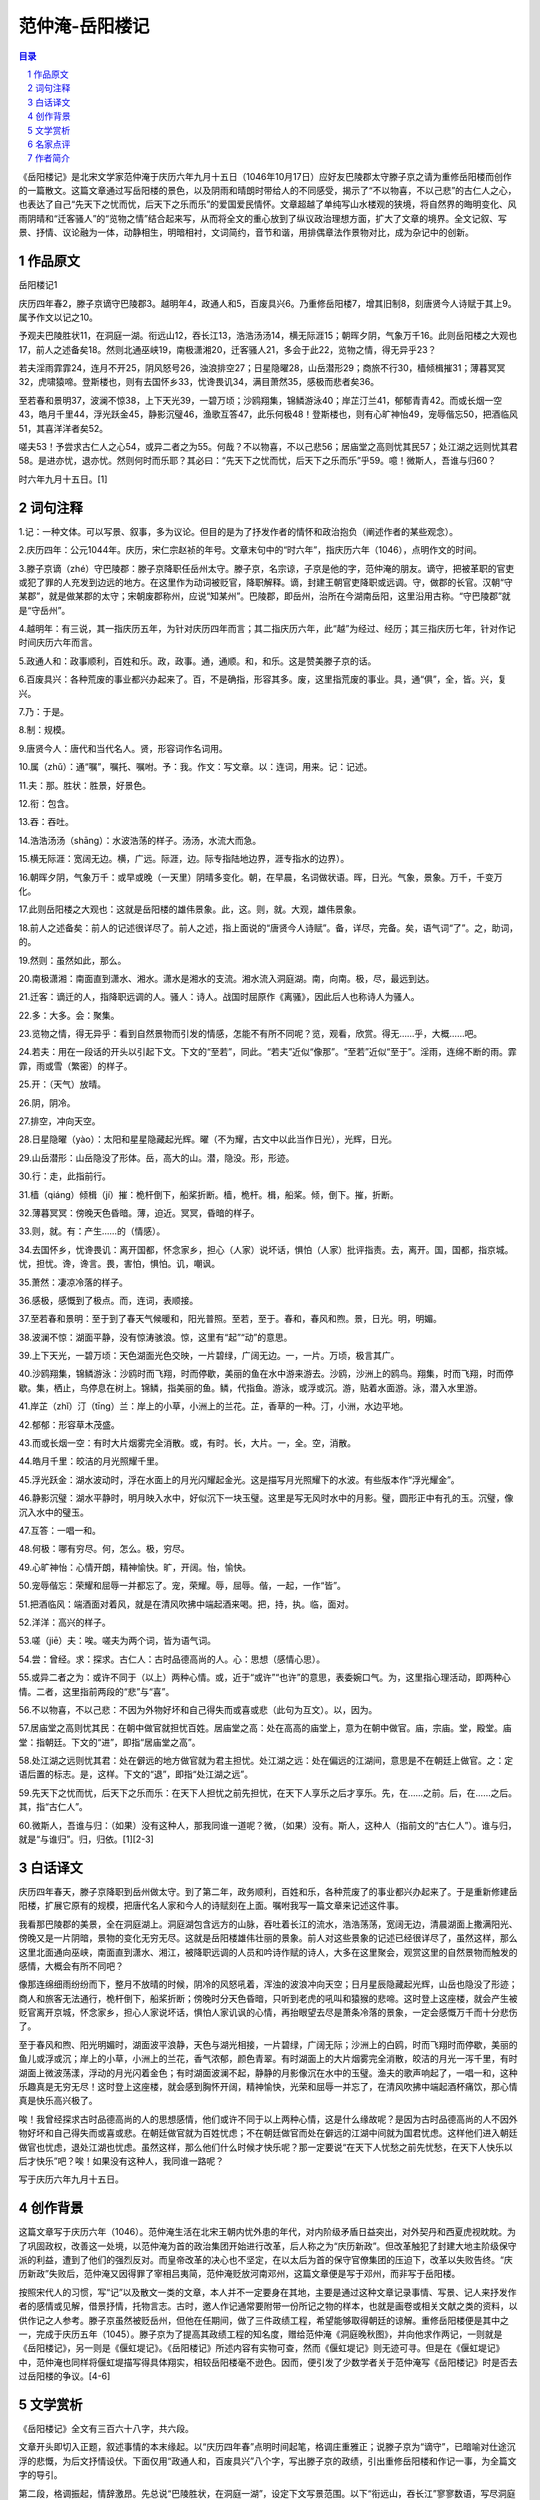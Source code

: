 ******************************************************
范仲淹-岳阳楼记
******************************************************

.. contents:: 目录
.. section-numbering::

《岳阳楼记》是北宋文学家范仲淹于庆历六年九月十五日（1046年10月17日）应好友巴陵郡太守滕子京之请为重修岳阳楼而创作的一篇散文。这篇文章通过写岳阳楼的景色，以及阴雨和晴朗时带给人的不同感受，揭示了“不以物喜，不以己悲”的古仁人之心，也表达了自己“先天下之忧而忧，后天下之乐而乐”的爱国爱民情怀。文章超越了单纯写山水楼观的狭境，将自然界的晦明变化、风雨阴晴和“迁客骚人”的“览物之情”结合起来写，从而将全文的重心放到了纵议政治理想方面，扩大了文章的境界。全文记叙、写景、抒情、议论融为一体，动静相生，明暗相衬，文词简约，音节和谐，用排偶章法作景物对比，成为杂记中的创新。

作品原文
=================================================

岳阳楼记1

庆历四年春2，滕子京谪守巴陵郡3。越明年4，政通人和5，百废具兴6。乃重修岳阳楼7，增其旧制8，刻唐贤今人诗赋于其上9。属予作文以记之10。

予观夫巴陵胜状11，在洞庭一湖。衔远山12，吞长江13，浩浩汤汤14，横无际涯15；朝晖夕阴，气象万千16。此则岳阳楼之大观也17，前人之述备矣18。然则北通巫峡19，南极潇湘20，迁客骚人21，多会于此22，览物之情，得无异乎23？

若夫淫雨霏霏24，连月不开25，阴风怒号26，浊浪排空27；日星隐曜28，山岳潜形29；商旅不行30，樯倾楫摧31；薄暮冥冥32，虎啸猿啼。登斯楼也，则有去国怀乡33，忧谗畏讥34，满目萧然35，感极而悲者矣36。

至若春和景明37，波澜不惊38，上下天光39，一碧万顷；沙鸥翔集，锦鳞游泳40；岸芷汀兰41，郁郁青青42。而或长烟一空43，皓月千里44，浮光跃金45，静影沉璧46，渔歌互答47，此乐何极48！登斯楼也，则有心旷神怡49，宠辱偕忘50，把酒临风51，其喜洋洋者矣52。

嗟夫53！予尝求古仁人之心54，或异二者之为55。何哉？不以物喜，不以己悲56；居庙堂之高则忧其民57；处江湖之远则忧其君58。是进亦忧，退亦忧。然则何时而乐耶？其必曰：“先天下之忧而忧，后天下之乐而乐”乎59。噫！微斯人，吾谁与归60？

时六年九月十五日。[1]

词句注释
=================================================

1.记：一种文体。可以写景、叙事，多为议论。但目的是为了抒发作者的情怀和政治抱负（阐述作者的某些观念）。

2.庆历四年：公元1044年。庆历，宋仁宗赵祯的年号。文章末句中的“时六年”，指庆历六年（1046），点明作文的时间。

3.滕子京谪（zhé）守巴陵郡：滕子京降职任岳州太守。滕子京，名宗谅，子京是他的字，范仲淹的朋友。谪守，把被革职的官吏或犯了罪的人充发到边远的地方。在这里作为动词被贬官，降职解释。谪，封建王朝官吏降职或远调。守，做郡的长官。汉朝“守某郡”，就是做某郡的太守；宋朝废郡称州，应说“知某州”。巴陵郡，即岳州，治所在今湖南岳阳，这里沿用古称。“守巴陵郡”就是“守岳州”。

4.越明年：有三说，其一指庆历五年，为针对庆历四年而言；其二指庆历六年，此“越”为经过、经历；其三指庆历七年，针对作记时间庆历六年而言。

5.政通人和：政事顺利，百姓和乐。政，政事。通，通顺。和，和乐。这是赞美滕子京的话。

6.百废具兴：各种荒废的事业都兴办起来了。百，不是确指，形容其多。废，这里指荒废的事业。具，通“俱”，全，皆。兴，复兴。

7.乃：于是。

8.制：规模。

9.唐贤今人：唐代和当代名人。贤，形容词作名词用。

10.属（zhǔ）：通“嘱”，嘱托、嘱咐。予：我。作文：写文章。以：连词，用来。记：记述。

11.夫：那。胜状：胜景，好景色。

12.衔：包含。

13.吞：吞吐。

14.浩浩汤汤（shāng）：水波浩荡的样子。汤汤，水流大而急。

15.横无际涯：宽阔无边。横，广远。际涯，边。际专指陆地边界，涯专指水的边界）。

16.朝晖夕阴，气象万千：或早或晚（一天里）阴晴多变化。朝，在早晨，名词做状语。晖，日光。气象，景象。万千，千变万化。

17.此则岳阳楼之大观也：这就是岳阳楼的雄伟景象。此，这。则，就。大观，雄伟景象。

18.前人之述备矣：前人的记述很详尽了。前人之述，指上面说的“唐贤今人诗赋”。备，详尽，完备。矣，语气词“了”。之，助词，的。

19.然则：虽然如此，那么。

20.南极潇湘：南面直到潇水、湘水。潇水是湘水的支流。湘水流入洞庭湖。南，向南。极，尽，最远到达。

21.迁客：谪迁的人，指降职远调的人。骚人：诗人。战国时屈原作《离骚》，因此后人也称诗人为骚人。

22.多：大多。会：聚集。

23.览物之情，得无异乎：看到自然景物而引发的情感，怎能不有所不同呢？览，观看，欣赏。得无……乎，大概……吧。

24.若夫：用在一段话的开头以引起下文。下文的“至若”，同此。“若夫”近似“像那”。“至若”近似“至于”。淫雨，连绵不断的雨。霏霏，雨或雪（繁密）的样子。

25.开：（天气）放晴。

26.阴，阴冷。

27.排空，冲向天空。

28.日星隐曜（yào）：太阳和星星隐藏起光辉。曜（不为耀，古文中以此当作日光），光辉，日光。

29.山岳潜形：山岳隐没了形体。岳，高大的山。潜，隐没。形，形迹。

30.行：走，此指前行。

31.樯（qiáng）倾楫（jí）摧：桅杆倒下，船桨折断。樯，桅杆。楫，船桨。倾，倒下。摧，折断。

32.薄暮冥冥：傍晚天色昏暗。薄，迫近。冥冥，昏暗的样子。

33.则，就。有：产生……的（情感）。

34.去国怀乡，忧谗畏讥：离开国都，怀念家乡，担心（人家）说坏话，惧怕（人家）批评指责。去，离开。国，国都，指京城。忧，担忧。谗，谗言。畏，害怕，惧怕。讥，嘲讽。

35.萧然：凄凉冷落的样子。

36.感极，感慨到了极点。而，连词，表顺接。

37.至若春和景明：至于到了春天气候暖和，阳光普照。至若，至于。春和，春风和煦。景，日光。明，明媚。

38.波澜不惊：湖面平静，没有惊涛骇浪。惊，这里有“起”“动”的意思。

39.上下天光，一碧万顷：天色湖面光色交映，一片碧绿，广阔无边。一，一片。万顷，极言其广。

40.沙鸥翔集，锦鳞游泳：沙鸥时而飞翔，时而停歇，美丽的鱼在水中游来游去。沙鸥，沙洲上的鸥鸟。翔集，时而飞翔，时而停歇。集，栖止，鸟停息在树上。锦鳞，指美丽的鱼。鳞，代指鱼。游泳，或浮或沉。游，贴着水面游。泳，潜入水里游。

41.岸芷（zhǐ）汀（tīng）兰：岸上的小草，小洲上的兰花。芷，香草的一种。汀，小洲，水边平地。

42.郁郁：形容草木茂盛。

43.而或长烟一空：有时大片烟雾完全消散。或，有时。长，大片。一，全。空，消散。

44.皓月千里：皎洁的月光照耀千里。

45.浮光跃金：湖水波动时，浮在水面上的月光闪耀起金光。这是描写月光照耀下的水波。有些版本作“浮光耀金”。

46.静影沉璧：湖水平静时，明月映入水中，好似沉下一块玉璧。这里是写无风时水中的月影。璧，圆形正中有孔的玉。沉璧，像沉入水中的璧玉。

47.互答：一唱一和。

48.何极：哪有穷尽。何，怎么。极，穷尽。

49.心旷神怡：心情开朗，精神愉快。旷，开阔。怡，愉快。

50.宠辱偕忘：荣耀和屈辱一并都忘了。宠，荣耀。辱，屈辱。偕，一起，一作“皆”。

51.把酒临风：端酒面对着风，就是在清风吹拂中端起酒来喝。把，持，执。临，面对。

52.洋洋：高兴的样子。

53.嗟（jiē）夫：唉。嗟夫为两个词，皆为语气词。

54.尝：曾经。求：探求。古仁人：古时品德高尚的人。心：思想（感情心思）。

55.或异二者之为：或许不同于（以上）两种心情。或，近于“或许”“也许”的意思，表委婉口气。为，这里指心理活动，即两种心情。二者，这里指前两段的“悲”与“喜”。

56.不以物喜，不以己悲：不因为外物好坏和自己得失而或喜或悲（此句为互文）。以，因为。

57.居庙堂之高则忧其民：在朝中做官就担忧百姓。居庙堂之高：处在高高的庙堂上，意为在朝中做官。庙，宗庙。堂，殿堂。庙堂：指朝廷。下文的“进”，即指“居庙堂之高”。

58.处江湖之远则忧其君：处在僻远的地方做官就为君主担忧。处江湖之远：处在偏远的江湖间，意思是不在朝廷上做官。之：定语后置的标志。是，这样。下文的“退”，即指“处江湖之远”。

59.先天下之忧而忧，后天下之乐而乐：在天下人担忧之前先担忧，在天下人享乐之后才享乐。先，在……之前。后，在……之后。其，指“古仁人”。

60.微斯人，吾谁与归：（如果）没有这种人，那我同谁一道呢？微，（如果）没有。斯人，这种人（指前文的“古仁人”）。谁与归，就是“与谁归”。归，归依。[1][2-3]

白话译文
=================================================

庆历四年春天，滕子京降职到岳州做太守。到了第二年，政务顺利，百姓和乐，各种荒废了的事业都兴办起来了。于是重新修建岳阳楼，扩展它原有的规模，把唐代名人家和今人的诗赋刻在上面。嘱咐我写一篇文章来记述这件事。

我看那巴陵郡的美景，全在洞庭湖上。洞庭湖包含远方的山脉，吞吐着长江的流水，浩浩荡荡，宽阔无边，清晨湖面上撒满阳光、傍晚又是一片阴暗，景物的变化无穷无尽。这就是岳阳楼雄伟壮丽的景象。前人对这些景象的记述已经很详尽了，虽然这样，那么这里北面通向巫峡，南面直到潇水、湘江，被降职远调的人员和吟诗作赋的诗人，大多在这里聚会，观赏这里的自然景物而触发的感情，大概会有所不同吧？

像那连绵细雨纷纷而下，整月不放晴的时候，阴冷的风怒吼着，浑浊的波浪冲向天空；日月星辰隐藏起光辉，山岳也隐没了形迹；商人和旅客无法通行，桅杆倒下，船桨折断；傍晚时分天色昏暗，只听到老虎的吼叫和猿猴的悲啼。这时登上这座楼，就会产生被贬官离开京城，怀念家乡，担心人家说坏话，惧怕人家讥讽的心情，再抬眼望去尽是萧条冷落的景象，一定会感慨万千而十分悲伤了。

至于春风和煦、阳光明媚时，湖面波平浪静，天色与湖光相接，一片碧绿，广阔无际；沙洲上的白鸥，时而飞翔时而停歇，美丽的鱼儿或浮或沉；岸上的小草，小洲上的兰花，香气浓郁，颜色青翠。有时湖面上的大片烟雾完全消散，皎洁的月光一泻千里，有时湖面上微波荡漾，浮动的月光闪着金色；有时湖面波澜不起，静静的月影像沉在水中的玉璧。渔夫的歌声响起了，一唱一和，这种乐趣真是无穷无尽！这时登上这座楼，就会感到胸怀开阔，精神愉快，光荣和屈辱一并忘了，在清风吹拂中端起酒杯痛饮，那心情真是快乐高兴极了。

唉！我曾经探求古时品德高尚的人的思想感情，他们或许不同于以上两种心情，这是什么缘故呢？是因为古时品德高尚的人不因外物好坏和自己得失而或喜或悲。在朝廷做官就为百姓忧虑；不在朝廷做官而处在僻远的江湖中间就为国君忧虑。这样他们进入朝廷做官也忧虑，退处江湖也忧虑。虽然这样，那么他们什么时候才快乐呢？那一定要说“在天下人忧愁之前先忧愁，在天下人快乐以后才快乐”吧？唉！如果没有这种人，我同谁一路呢？

写于庆历六年九月十五日。

创作背景
=================================================

这篇文章写于庆历六年（1046）。范仲淹生活在北宋王朝内忧外患的年代，对内阶级矛盾日益突出，对外契丹和西夏虎视眈眈。为了巩固政权，改善这一处境，以范仲淹为首的政治集团开始进行改革，后人称之为“庆历新政”。但改革触犯了封建大地主阶级保守派的利益，遭到了他们的强烈反对。而皇帝改革的决心也不坚定，在以太后为首的保守官僚集团的压迫下，改革以失败告终。“庆历新政”失败后，范仲淹又因得罪了宰相吕夷简，范仲淹贬放河南邓州，这篇文章便是写于邓州，而非写于岳阳楼。

按照宋代人的习惯，写“记”以及散文一类的文章，本人并不一定要身在其地，主要是通过这种文章记录事情、写景、记人来抒发作者的感情或见解，借景抒情，托物言志。古时，邀人作记通常要附带一份所记之物的样本，也就是画卷或相关文献之类的资料，以供作记之人参考。滕子京虽然被贬岳州，但他在任期间，做了三件政绩工程，希望能够取得朝廷的谅解。重修岳阳楼便是其中之一，完成于庆历五年（1045）。滕子京为了提高其政绩工程的知名度，赠给范仲淹《洞庭晚秋图》，并向他求作两记，一则就是《岳阳楼记》，另一则是《偃虹堤记》。《岳阳楼记》所述内容有实物可查，然而《偃虹堤记》则无迹可寻。但是在《偃虹堤记》中，范仲淹也同样将偃虹堤描写得具体翔实，相较岳阳楼毫不逊色。因而，便引发了少数学者关于范仲淹写《岳阳楼记》时是否去过岳阳楼的争议。[4-6]

文学赏析
=================================================

《岳阳楼记》全文有三百六十八字，共六段。

文章开头即切入正题，叙述事情的本末缘起。以“庆历四年春”点明时间起笔，格调庄重雅正；说滕子京为“谪守”，已暗喻对仕途沉浮的悲慨，为后文抒情设伏。下面仅用“政通人和，百废具兴”八个字，写出滕子京的政绩，引出重修岳阳楼和作记一事，为全篇文字的导引。

第二段，格调振起，情辞激昂。先总说“巴陵胜状，在洞庭一湖”，设定下文写景范围。以下“衔远山，吞长江”寥寥数语，写尽洞庭湖之大观胜概。一“衔”一“吞”，有气势。“浩浩汤汤，横无际涯”，极言水波壮阔；“朝晖夕阴，气象万千”，概说阴晴变化，简练而又生动。前四句从空间角度，后两句从时间角度，写尽了洞庭湖的壮观景象。“前人之述备矣”一句承前启后，并回应前文“唐贤今人诗赋”一语。这句话既是谦虚，也暗含转机，经“然则”一转，引出新的意境，由单纯写景，到以情景交融的笔法来写“迁客骚人”的“览物之情”，从而构出全文的主体。

三、四两段是两个排比段，并行而下，一悲一喜，一暗一明，像两股不同的情感之流，传达出景与情互相感应的两种截然相反的人生情境。

第三段写览物而悲者。以“若夫”起笔，意味深长。这是一个引发议论的词，又表明了虚拟的情调，而这种虚拟又是对无数实境的浓缩、提炼和升华，颇有典型意义。“若夫”以下描写了一种悲凉的情境，由天气的恶劣写到人心的凄楚。这里用四字短句，层层渲染，渐次铺叙。淫雨、阴风、浊浪构成了主景，不但使日星无光，山岳藏形，也使商旅不前；或又值暮色沉沉、“虎啸猿啼”之际，令过往的“迁客骚人”有“去国怀乡”之慨、“忧谗畏讥”之惧、“感极而悲”之情。

第四段写览物而喜者。以“至若”领起，打开了一个阳光灿烂的画面。“至若”尽管也是列举性的语气，但从音节上已变得高亢嘹亮，格调上已变得明快有力。下面的描写，虽然仍为四字短句，色调却为之一变，绘出春风和畅、景色明丽、水天一碧的良辰美景。更有鸥鸟在自由翱翔，鱼儿在欢快游荡，连无知的水草兰花也充满活力。作者以极为简练的笔墨，描摹出一幅湖光春色图，读之如在眼前。值得注意的是，这一段的句式、节奏与上一段大体相仿，却也另有变奏。“而或”一句就进一步扩展了意境，增强了叠加咏叹的意味，把“喜洋洋”的气氛推向高潮，而“登斯楼也”的心境也变成了“宠辱偕忘”的超脱和“把酒临风”的挥洒自如。

第五段是全篇的重心，以“嗟夫”开启，兼有抒情和议论的意味。作者在列举了悲喜两种情境后，笔调突然激扬，道出了超乎这两者之上的一种更高的理想境界，那就是“不以物喜，不以己悲”。感物而动，因物悲喜虽然是人之常情，但并不是做人的最高境界。古代的仁人，就有坚定的意志，不为外界条件的变化动摇。无论是“居庙堂之高”还是“处江湖之远”，忧国忧民之心不改，“进亦忧，退亦忧”。这似乎有悖于常理，有些不可思议。作者也就此拟出一问一答，假托古圣立言，发出了“先天下之忧而忧，后天下之乐而乐”的誓言，曲终奏雅，点明了全篇的主旨。“噫！微斯人，吾谁与归”一句结语，“如怨如慕，如泣如诉”，悲凉慷慨，一往情深，令人感喟。文章最后标明写作时间，与篇首照应。

这篇文章表现作者虽身居江湖，心忧国事，虽遭迫害，仍不放弃理想的顽强意志，同时，也是对被贬战友的鼓励和安慰。《岳阳楼记》的著名，是因为它的思想境界崇高。和它同时的另一位文学家欧阳修在为他写的碑文中说，他从小就有志于天下，常自诵曰：“士当先天下之忧而忧，后天下之乐而乐也。”可见《岳阳楼记》末尾所说的“先天下之忧而忧，后天下之乐而乐”，是范仲淹一生行为的准则。孟子说：“达则兼善天下，穷则独善其身”。这已成为封建时代许多士大夫的信条。范仲淹写这篇文章的时候正贬官在外，“处江湖之远”，本来可以采取独善其身的态度，落得清闲快乐，但他提出正直的士大夫应立身行一的准则，认为个人的荣辱升迁应置之度外，“不以物喜，不以己悲”要“先天下之忧而忧，后天下之乐而乐”，勉励自己和朋友，这是难能可贵的。这两句话所体现的精神，那种吃苦在前，享乐在后的品质，无疑仍有教育意义。

就艺术而论，《岳阳楼记》也是一篇优秀的文章。

第一，岳阳楼之大观，前人已经说尽了，再重复那些老话没有意思。范仲淹就是采取了换一个新的角度，找一个新的题目，另说他的一套。文章的题目是“岳阳楼记”，却巧妙地避开楼不写，而去写洞庭湖，写登楼的迁客骚人看到洞庭湖的不同景色时产生的不同感情，以衬托最后一段所谓“古仁人之心”。范仲淹的别出心裁，让人佩服。

第二，记事、写景、抒情和议论交融在一篇文章中，记事简明，写景铺张，抒情真切，议论精辟。议论的部分字数不多，但有统帅全文的作用，所以有人说这是一篇独特的议论文。《岳阳楼记》的议论技巧，确实有值得借鉴的地方。

第三，这篇文章的语言很有特色。它虽然是一篇散文，却穿插了许多四言的对偶句，如“日星隐曜，山岳潜形。”“沙鸥翔集，锦鳞游泳。”“长烟一空，皓月千里；浮光跃金，静影沉璧。”这些骈句为文章增添了色彩。作者锤炼字句的功夫也很深，如“衔远山，吞长江”这两句的“衔”字、“吞”字，恰切地表现了洞庭湖浩瀚的气势。“不以物喜，不以己悲”，简洁的八个字，像格言那样富有启示性。“先天下之忧而忧，后天下之乐而乐”，把丰富的意义熔铸到短短的两句话中，字字有力。

全文记叙、写景、抒情、议论融为一体，动静相生，明暗相衬，文词简约，音节和谐，用排偶章法作景物对比，成为杂记中的创新。[7-9]



名家点评
=================================================

北宋陈师道《后山诗话》：范文正公为《岳阳楼记》，用对语说时景，世以为奇。尹师鲁读之曰：传奇体尔。传奇，唐裴铏所著小说也。

明代孙绪《无用闲谈》：范文正公《岳阳楼记》，或谓其用赋体，殆未深考耳。此是学吕温《三堂记》，体制如出一轴。然《岳阳楼记》闳远超越，青出于蓝矣。夫以文正千载人物，而乃肯学吕温，亦见君子不以人废言之盛心也。

清代金圣叹《天下才子必读书》：中间悲喜二大段，只是借来翻出后丈优乐耳，不然便是赋体类。一肚皮圣贤心地，圣贤学问，发而为才子文章。

清代顾兖《文章规范百家坪注》：楼迁斋评：首尾布置与中间状物之妙，不可及矣。然最妙处在临末断遗一转语。乃知此老胸襟度量，直与岳阳洞庭同其广。

清代蔡世远《古文雅正》：前半设局造句，犹是文人手笔。末段直达胸臆，非文正公不足以当之。或问史臣吕本中及朱文公，皆以文正公为宋朝人物第一，何也？曰：魏文会大矣，而本领徽不及；派公诚矣，而规局徽不及。尧舜君民之念，无日不存于中心，事如白日青天；公诚绝伦超群也。

清代林云铭《古文折义》：题是记岳阳楼，任他高手，少不得要说此楼前此如何倾坏，如何狭小，然后叙增修之劳。再写楼外佳景。以为滕公此举大有益于登临已耳。文正却把这些话头点过，便尽情阁起，单就迁客骚人登楼异情处，转入古仁人用心，遂将平日胸中致君泽民、先忧后乐大本领一齐揭出。盖滕公以司谏谪守巴陵，居庙堂之高者忽处江湖之远。其忧谗畏讥之念，宠辱之怀，抚景感触，不能自遣，情所必至。若知念及君民之当忧，自有不暇于为物喜，为己悲者。篇首提出“谪守”二字，本是此意。妙在借他方之迁客骚人，闲闲点缀，不即不离。谓之为子京说法可也，谓之自述其怀抱可也，即谓之遍告天下后世君予俱应如此存心，亦无不可也。嘻，此其所以为文，公正之文欤。

清代吴楚材、吴调候《古文观止》：岳阳楼大观，已被前人写尽，先生更不赘述，止将登楼者览物之情，写出悲喜二意。只是翻出后文忧乐一段正论。以圣贤忧国忧民心地，发而为文幸，非先生其孰能之？

清代过珙《古文评注》：首尾布置与中间状物之妙不可及矣。尤妙在入后忧乐一段，见得惟贤者而后有真忧，亦惟贤者而后有真乐。乐不以忧而废，忧不以乐而忘。此虽文正自负之词，而期望子京，隐然言外。必如是始得斯文本旨。

清代余城《重订古文释义新编》：通体俱在谪守上着笔，确是子京重修击阳楼记，一字不肯苟下。圣贤经济，才子文章，于此可兼得矣。

清代浦起龙《古文眉诠》：先忧后乐两言，先生生平所持诵也。缘情设景，借题引合，想见万物一体胸襟。

清代唐德宜《古文翼》：撇过岳阳之景，专写览物之情，引起忧乐二意，又从忧乐写出绝大本领。从来名公作记，未有若此篇之正大堂皇者，可想见文公一生节概。

清代李扶九原编、黄仁黼重订《古文笔法百篇》：入手即将题点过，而“谪守”二字，已伏一篇之意。盖谪者多悲而少喜，故将景物随写一笔，即便昂开，提出主意，隐对子京。切定洞庭畅发两段，得宽题走窄境法。末段提出仁人之用心，以规勉之，何其正大。不知此即文正公自己写照也。公为秀才时，尝言“士君子当先天下之忧而忧，后天下之乐而乐。”不觉因上悲喜，即便吐露，而忧乐正与悲喜对也。亦岂己所不能而貌为大言乎？楼记发此大议，可谓小中见大之文。看其一结，虚托闪开，作想慕不已之情，冷冷而住，不自任而矜张，不打照子京而寡迹，尤为巧妙绝伦。至中间两对，已早开有明八股之风矣。黼按君子之所以异于人者，以其存心也。心可即境而存，心不可随境而变。其所存于中者大，斯其所遇于外者小矣。文正此记，前半为岳阳写景绘情，经营惨淡，已到十分。而其中或悲或喜，处处隐对子京，即处处从请守著想。故末以忧乐二字，易悲喜二字，归到仁人身上。见得境虽变，心不与之俱变；心所存，道即与之俱存。出忧其民，处忧其君，仁人之心，自有其所以异者存也。通幅不矜才，不使气，使自己胸襟显得磊磊落落，正大而光明。非其存于中者大，而能若是乎？

清代尤焴《可斋杂稿》：文正《岳阳楼记》，精切高古，而欧公犹不以文章许之。然要皆磊磊落落，确实典重，凿凿乎如五谷之疗饥，与世之图章绘句、不根事实者，不可同年而语也。



作者简介
=================================================

范仲淹（989－1052），字希文，北宋思想家、政治家、文学家。大中祥符八年（1015），进士及第。庆历三年（1043），参与庆历新政，提出了十项改革主张。庆历五年（1045），新政受挫，范仲淹被贬出京。皇祐四年（1052），溘然长逝，享年六十四岁，谥号文正，世称范文正公。范仲淹文学成就突出，其“先天下之忧而忧，后天下之乐而乐”思想，对后世影响深远。有《范文正公文集》。